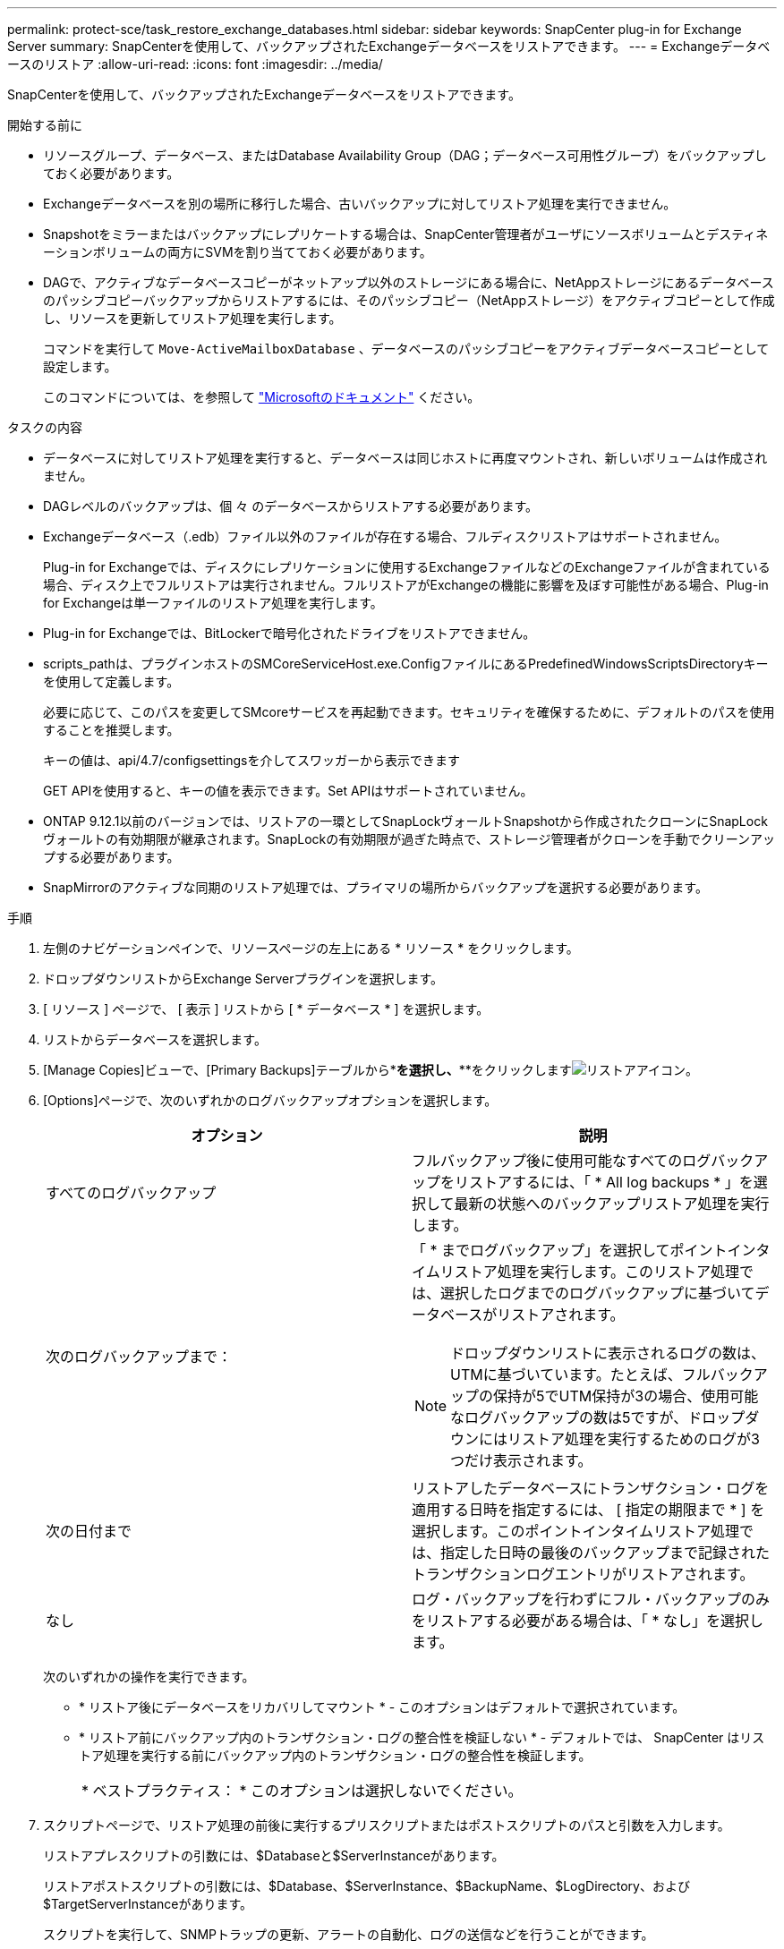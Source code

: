 ---
permalink: protect-sce/task_restore_exchange_databases.html 
sidebar: sidebar 
keywords: SnapCenter plug-in for Exchange Server 
summary: SnapCenterを使用して、バックアップされたExchangeデータベースをリストアできます。 
---
= Exchangeデータベースのリストア
:allow-uri-read: 
:icons: font
:imagesdir: ../media/


[role="lead"]
SnapCenterを使用して、バックアップされたExchangeデータベースをリストアできます。

.開始する前に
* リソースグループ、データベース、またはDatabase Availability Group（DAG；データベース可用性グループ）をバックアップしておく必要があります。
* Exchangeデータベースを別の場所に移行した場合、古いバックアップに対してリストア処理を実行できません。
* Snapshotをミラーまたはバックアップにレプリケートする場合は、SnapCenter管理者がユーザにソースボリュームとデスティネーションボリュームの両方にSVMを割り当てておく必要があります。
* DAGで、アクティブなデータベースコピーがネットアップ以外のストレージにある場合に、NetAppストレージにあるデータベースのパッシブコピーバックアップからリストアするには、そのパッシブコピー（NetAppストレージ）をアクティブコピーとして作成し、リソースを更新してリストア処理を実行します。
+
コマンドを実行して `Move-ActiveMailboxDatabase` 、データベースのパッシブコピーをアクティブデータベースコピーとして設定します。

+
このコマンドについては、を参照して https://docs.microsoft.com/en-us/powershell/module/exchange/move-activemailboxdatabase?view=exchange-ps["Microsoftのドキュメント"^] ください。



.タスクの内容
* データベースに対してリストア処理を実行すると、データベースは同じホストに再度マウントされ、新しいボリュームは作成されません。
* DAGレベルのバックアップは、個 々 のデータベースからリストアする必要があります。
* Exchangeデータベース（.edb）ファイル以外のファイルが存在する場合、フルディスクリストアはサポートされません。
+
Plug-in for Exchangeでは、ディスクにレプリケーションに使用するExchangeファイルなどのExchangeファイルが含まれている場合、ディスク上でフルリストアは実行されません。フルリストアがExchangeの機能に影響を及ぼす可能性がある場合、Plug-in for Exchangeは単一ファイルのリストア処理を実行します。

* Plug-in for Exchangeでは、BitLockerで暗号化されたドライブをリストアできません。
* scripts_pathは、プラグインホストのSMCoreServiceHost.exe.ConfigファイルにあるPredefinedWindowsScriptsDirectoryキーを使用して定義します。
+
必要に応じて、このパスを変更してSMcoreサービスを再起動できます。セキュリティを確保するために、デフォルトのパスを使用することを推奨します。

+
キーの値は、api/4.7/configsettingsを介してスワッガーから表示できます

+
GET APIを使用すると、キーの値を表示できます。Set APIはサポートされていません。

* ONTAP 9.12.1以前のバージョンでは、リストアの一環としてSnapLockヴォールトSnapshotから作成されたクローンにSnapLockヴォールトの有効期限が継承されます。SnapLockの有効期限が過ぎた時点で、ストレージ管理者がクローンを手動でクリーンアップする必要があります。
* SnapMirrorのアクティブな同期のリストア処理では、プライマリの場所からバックアップを選択する必要があります。


.手順
. 左側のナビゲーションペインで、リソースページの左上にある * リソース * をクリックします。
. ドロップダウンリストからExchange Serverプラグインを選択します。
. [ リソース ] ページで、 [ 表示 ] リストから [ * データベース * ] を選択します。
. リストからデータベースを選択します。
. [Manage Copies]ビューで、[Primary Backups]テーブルから*[Backups]*を選択し、***をクリックしますimage:../media/restore_icon.gif["リストアアイコン"]。
. [Options]ページで、次のいずれかのログバックアップオプションを選択します。
+
|===
| オプション | 説明 


 a| 
すべてのログバックアップ
 a| 
フルバックアップ後に使用可能なすべてのログバックアップをリストアするには、「 * All log backups * 」を選択して最新の状態へのバックアップリストア処理を実行します。



 a| 
次のログバックアップまで：
 a| 
「 * までログバックアップ」を選択してポイントインタイムリストア処理を実行します。このリストア処理では、選択したログまでのログバックアップに基づいてデータベースがリストアされます。


NOTE: ドロップダウンリストに表示されるログの数は、UTMに基づいています。たとえば、フルバックアップの保持が5でUTM保持が3の場合、使用可能なログバックアップの数は5ですが、ドロップダウンにはリストア処理を実行するためのログが3つだけ表示されます。



 a| 
次の日付まで
 a| 
リストアしたデータベースにトランザクション・ログを適用する日時を指定するには、 [ 指定の期限まで * ] を選択します。このポイントインタイムリストア処理では、指定した日時の最後のバックアップまで記録されたトランザクションログエントリがリストアされます。



 a| 
なし
 a| 
ログ・バックアップを行わずにフル・バックアップのみをリストアする必要がある場合は、「 * なし」を選択します。

|===
+
次のいずれかの操作を実行できます。

+
** * リストア後にデータベースをリカバリしてマウント * - このオプションはデフォルトで選択されています。
** * リストア前にバックアップ内のトランザクション・ログの整合性を検証しない * - デフォルトでは、 SnapCenter はリストア処理を実行する前にバックアップ内のトランザクション・ログの整合性を検証します。
+
|===


| * ベストプラクティス： * このオプションは選択しないでください。 
|===


. スクリプトページで、リストア処理の前後に実行するプリスクリプトまたはポストスクリプトのパスと引数を入力します。
+
リストアプレスクリプトの引数には、$Databaseと$ServerInstanceがあります。

+
リストアポストスクリプトの引数には、$Database、$ServerInstance、$BackupName、$LogDirectory、および$TargetServerInstanceがあります。

+
スクリプトを実行して、SNMPトラップの更新、アラートの自動化、ログの送信などを行うことができます。

+

NOTE: プリスクリプトまたはポストスクリプトのパスにドライブまたは共有を含めることはできません。パスはscripts_pathからの相対パスである必要があります。

. [ 通知 ] ページの [ 電子メールの設定 *] ドロップダウンリストから、電子メールを送信するシナリオを選択します。
+
また、送信者と受信者のEメールアドレス、およびEメールの件名を指定する必要があります。

. 概要を確認し、 [ 完了 ] をクリックします。
. ページ下部の[Activity]パネルを展開すると、リストアジョブのステータスを確認できます。
+
リストア・プロセスを監視するには、 * Monitor * > * Jobs * ページを使用します。



バックアップからアクティブデータベースをリストアするときに、レプリカとアクティブデータベースの間に遅延があると、パッシブデータベースが一時停止状態または障害状態になることがあります。

状態の変化は、アクティブデータベースのログチェーンがフォークし、レプリケーションを中断する新しいブランチを開始したときに発生します。Exchange Serverはレプリカの修正を試みますが、修正できない場合は、リストア後に新しいバックアップを作成し、レプリカを再シードする必要があります。
